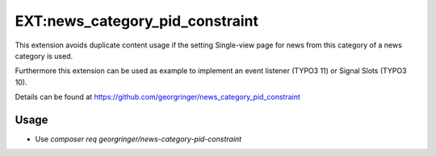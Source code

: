 .. _newsCategoryPidConstraint:

================================
EXT:news_category_pid_constraint
================================

This extension avoids duplicate content usage if the setting Single-view page for news from this category of a news category is used.

Furthermore this extension can be used as example to implement an event listener (TYPO3 11) or Signal Slots (TYPO3 10).

Details can be found at https://github.com/georgringer/news_category_pid_constraint

Usage
-----

- Use `composer req georgringer/news-category-pid-constraint`

